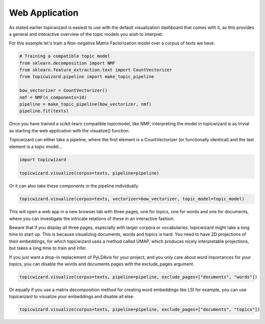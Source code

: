 Web Application
==================

As stated earlier topicwizard is easiest to use with the default visualization dashboard that comes with it,
as this provides a general and interactive overview of the topic models you wish to interpret.

For this example let's train a Non-negative Matrix Factorization model over a corpus of texts we have.

.. code-block:: python

   # Training a compatible topic model
   from sklearn.decomposition import NMF
   from sklearn.feature_extraction.text import CountVectorizer
   from topicwizard.pipeline import make_topic_pipeline

   bow_vectorizer = CountVectorizer()
   nmf = NMF(n_components=10)
   pipeline = make_topic_pipeline(bow_vectorizer, nmf)
   pipeline.fit(texts)

Once you have trained a scikit-learn compatible topicmodel, like NMF, 
interpreting the model in topicwizard is as trivial as starting the web application with the visualize() function.

Topicwizard can either take a pipeline, where the first element is a CountVectorizer (or functionally identical)
and the last element is a topic model...

.. code-block:: python

   import topicwizard

   topicwizard.visualize(corpus=texts, pipeline=pipeline)

Or it can also take these components in the pipeline individually.

.. code-block:: python

   topicwizard.visualize(corpus=texts, vectorizer=bow_vectorizer, topic_model=topic_model)


.. image:: _static/screenshot_topics.png
    :width: 800
    :alt: Screenshot of topics.

This will open a web app in a new browser tab with three pages, one for topics, one for words and one for documents,
where you can investigate the intricate relations of these in an interactive fashion.

Beware that if you display all three pages, especially with larger corpora or vocabularies, topicwizard might take a long time
to start up.
This is because visualizing documents, words and topics is hard. You need to have 2D projections of their embeddings, for
which topicwizard uses a method called UMAP, which produces nicely interpretable projections, but takes a long time to train
and infer.

If you just want a drop-in replacement of PyLDAvis for your project, and you only care about word importances for
your topics, you can disable the words and documents pages with the exclude_pages argument.


.. code-block:: python

   topicwizard.visualize(corpus=texts, pipeline=pipeline, exclude_pages=["documents", "words"])

Or equally if you use a matrix decomposition method for creating word embeddings like LSI for example, you can use topicwizard to visualize your embeddings
and disable all else:

.. code-block:: python

   topicwizard.visualize(corpus=texts, pipeline=pipeline, exclude_pages=["documents", "topics"])

